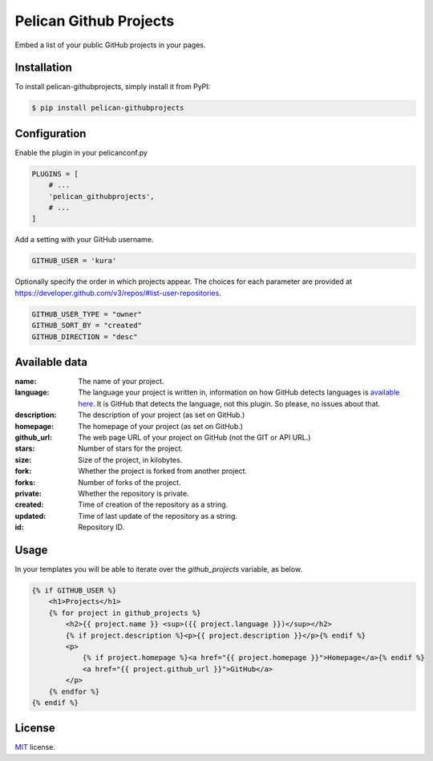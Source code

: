 =======================
Pelican Github Projects
=======================

Embed a list of your public GitHub projects in your pages.

Installation
============

To install pelican-githubprojects, simply install it from PyPI:

.. code-block:: bash

    $ pip install pelican-githubprojects

Configuration
=============

Enable the plugin in your pelicanconf.py

.. code-block:: python

    PLUGINS = [
        # ...
        'pelican_githubprojects',
        # ...
    ]

Add a setting with your GitHub username.

.. code-block:: python

    GITHUB_USER = 'kura'

Optionally specify the order in which projects appear.
The choices for each parameter are provided at
https://developer.github.com/v3/repos/#list-user-repositories.

.. code-block:: python

    GITHUB_USER_TYPE = "owner"
    GITHUB_SORT_BY = "created"
    GITHUB_DIRECTION = "desc"


Available data
==============

:name:
    The name of your project.
:language:
    The language your project is written in, information on how GitHub detects
    languages is `available here
    <https://help.github.com/articles/my-repository-is-marked-as-the-wrong-language>`_.
    It is GitHub that detects the language, not this plugin. So please, no
    issues about that.
:description:
    The description of your project (as set on GitHub.)
:homepage:
    The homepage of your project (as set on GitHub.)
:github_url:
    The web page URL of your project on GitHub (not the GIT or API URL.)
:stars:
    Number of stars for the project.
:size:
    Size of the project, in kilobytes.
:fork:
    Whether the project is forked from another project.
:forks:
    Number of forks of the project.
:private:
    Whether the repository is private.
:created:
    Time of creation of the repository as a string.
:updated:
    Time of last update of the repository as a string.
:id:
    Repository ID.

Usage
=====

In your templates you will be able to iterate over the `github_projects`
variable, as below.

.. code-block:: html

    {% if GITHUB_USER %}
        <h1>Projects</h1>
        {% for project in github_projects %}
            <h2>{{ project.name }} <sup>({{ project.language }})</sup></h2>
            {% if project.description %}<p>{{ project.description }}</p>{% endif %}
            <p>
                {% if project.homepage %}<a href="{{ project.homepage }}">Homepage</a>{% endif %}
                <a href="{{ project.github_url }}">GitHub</a>
            </p>
        {% endfor %}
    {% endif %}

License
=======

`MIT`_ license.

.. _MIT: http://opensource.org/licenses/MIT
